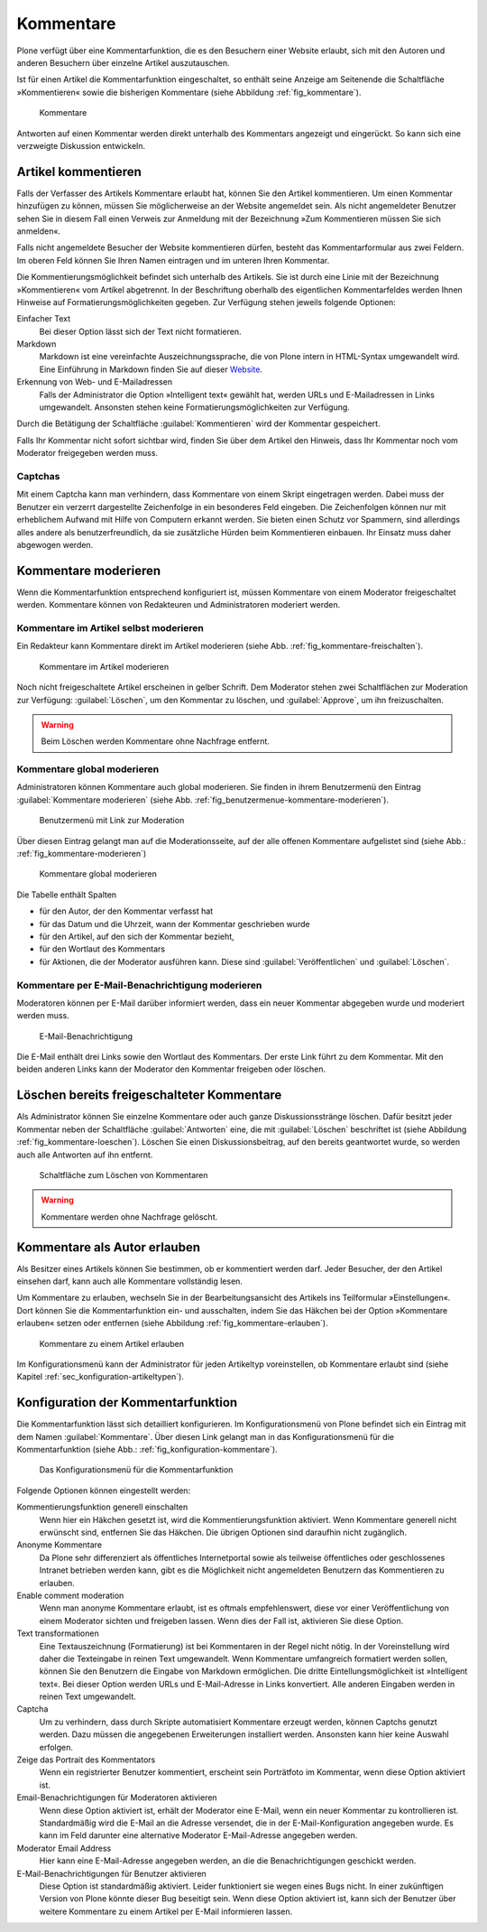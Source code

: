.. _sec_diskussionen:

============
 Kommentare
============

Plone verfügt über eine Kommentarfunktion, die es den Besuchern einer
Website erlaubt, sich mit den Autoren und anderen Besuchern über
einzelne Artikel auszutauschen.

Ist für einen Artikel die Kommentarfunktion eingeschaltet, so enthält seine
Anzeige am Seitenende die Schaltfläche »Kommentieren« sowie die bisherigen
Kommentare (siehe Abbildung :ref:`fig_kommentare`).

.. _fig_kommentare:

.. figure:: ../images/kommentare.*

   Kommentare

Antworten auf einen Kommentar werden direkt unterhalb des Kommentars
angezeigt und eingerückt. So kann sich eine verzweigte Diskussion
entwickeln.


Artikel kommentieren
====================

Falls der Verfasser des Artikels Kommentare erlaubt hat, können Sie
den Artikel kommentieren. Um einen Kommentar hinzufügen zu können,
müssen Sie möglicherweise an der Website angemeldet sein. Als nicht
angemeldeter Benutzer sehen Sie in diesem Fall einen Verweis zur
Anmeldung mit der Bezeichnung »Zum Kommentieren müssen Sie sich
anmelden«.

Falls nicht angemeldete Besucher der Website kommentieren dürfen,
besteht das Kommentarformular aus zwei Feldern. Im oberen Feld können
Sie Ihren Namen eintragen und im unteren Ihren Kommentar.

Die Kommentierungsmöglichkeit befindet sich unterhalb des
Artikels. Sie ist durch eine Linie mit der Bezeichnung »Kommentieren«
vom Artikel abgetrennt. In der Beschriftung oberhalb des eigentlichen
Kommentarfeldes werden Ihnen Hinweise auf Formatierungsmöglichkeiten
gegeben. Zur Verfügung stehen jeweils folgende Optionen:

Einfacher Text
    Bei dieser Option lässt sich der Text nicht formatieren.

Markdown
    Markdown ist eine vereinfachte Auszeichnungssprache, die von Plone
    intern in HTML-Syntax umgewandelt wird. Eine Einführung in
    Markdown finden Sie auf dieser Website_.

Erkennung von Web- und E-Mailadressen 
    Falls der Administrator die Option »Intelligent text« gewählt hat,
    werden URLs und E-Mailadressen in Links umgewandelt. Ansonsten
    stehen keine Formatierungsmöglichkeiten zur Verfügung.

Durch die Betätigung der Schaltfläche :guilabel:`Kommentieren` wird
der Kommentar gespeichert.

Falls Ihr Kommentar nicht sofort sichtbar wird, finden Sie über dem
Artikel den Hinweis, dass Ihr Kommentar noch vom Moderator freigegeben
werden muss.

Captchas
--------

Mit einem Captcha kann man verhindern, dass Kommentare von einem
Skript eingetragen werden. Dabei muss der Benutzer ein verzerrt
dargestellte Zeichenfolge in ein besonderes Feld eingeben. Die
Zeichenfolgen können nur mit erheblichem Aufwand mit Hilfe von
Computern erkannt werden. Sie bieten einen Schutz vor Spammern, sind
allerdings alles andere als benutzerfreundlich, da sie zusätzliche
Hürden beim Kommentieren einbauen. Ihr Einsatz muss daher abgewogen
werden. 

Kommentare moderieren
=====================

Wenn die Kommentarfunktion entsprechend konfiguriert ist, müssen
Kommentare von einem Moderator freigeschaltet werden. Kommentare
können von Redakteuren und Administratoren moderiert werden.

Kommentare im Artikel selbst moderieren
---------------------------------------

Ein Redakteur kann Kommentare direkt im Artikel moderieren (siehe
Abb. :ref:`fig_kommentare-freischalten`). 


.. _fig_kommentare-freischalten:

.. figure::
   ../images/kommentare-freischalten.*
   :alt: Noch nicht freigeschaltete Kommentare unterhalb eines
   	 Artikels

   Kommentare im Artikel moderieren

Noch nicht freigeschaltete Artikel erscheinen in gelber Schrift. Dem
Moderator stehen zwei Schaltflächen zur Moderation zur Verfügung:
:guilabel:`Löschen`, um den Kommentar zu löschen, und
:guilabel:`Approve`, um ihn freizuschalten.

.. warning::
   Beim Löschen werden Kommentare ohne Nachfrage entfernt.

Kommentare global moderieren
----------------------------

Administratoren können Kommentare auch global moderieren. Sie finden
in ihrem Benutzermenü den Eintrag :guilabel:`Kommentare moderieren`
(siehe Abb. :ref:`fig_benutzermenue-kommentare-moderieren`).

.. _fig_benutzermenue-kommentare-moderieren:

.. figure::
   ../images/benutzermenue-kommentare-moderieren.*
   :alt: Benutzermenü mit Link zur Kommentarmoderation

   Benutzermenü mit Link zur Moderation

Über diesen Eintrag gelangt man auf die Moderationsseite, auf der alle
offenen Kommentare aufgelistet sind (siehe Abb.:
:ref:`fig_kommentare-moderieren`)

.. _fig_kommentare-moderieren:

.. figure::
   ../images/kommentare-moderieren.*
   :alt: Auflistung aller Kommentare, die noch moderiert werden müssen

   Kommentare global moderieren

Die Tabelle enthält Spalten 

* für den Autor, der den Kommentar verfasst hat
* für das Datum und die Uhrzeit, wann der Kommentar geschrieben wurde
* für den Artikel, auf den sich der Kommentar bezieht,
* für den Wortlaut des Kommentars
* für Aktionen, die der Moderator ausführen kann. Diese sind
  :guilabel:`Veröffentlichen` und :guilabel:`Löschen`.

Kommentare per E-Mail-Benachrichtigung moderieren
-------------------------------------------------

Moderatoren können per E-Mail darüber informiert werden, dass ein
neuer Kommentar abgegeben wurde und moderiert werden muss. 

.. _fig_kommentare-moderator-email:

.. figure::
   ../images/kommentare-moderator-email.*
   :alt: Wortlaut der E-Mail an Moderatoren

   E-Mail-Benachrichtigung

Die E-Mail enthält drei Links sowie den Wortlaut des Kommentars. Der
erste Link führt zu dem Kommentar. Mit den beiden anderen Links kann
der Moderator den Kommentar freigeben oder löschen.

Löschen bereits freigeschalteter Kommentare
===========================================

Als Administrator können Sie einzelne Kommentare oder auch ganze
Diskussionsstränge löschen. Dafür besitzt jeder Kommentar neben der
Schaltfläche :guilabel:`Antworten` eine, die mit :guilabel:`Löschen`
beschriftet ist (siehe Abbildung
:ref:`fig_kommentare-loeschen`). Löschen Sie einen Diskussionsbeitrag,
auf den bereits geantwortet wurde, so werden auch alle Antworten auf
ihn entfernt.

.. _fig_kommentare-loeschen:

.. figure::
   ../images/kommentare-loeschen.*

   Schaltfläche zum Löschen von Kommentaren

.. warning:: 
   Kommentare werden ohne Nachfrage gelöscht.


Kommentare als Autor erlauben
=============================

Als Besitzer eines Artikels können Sie bestimmen, ob er kommentiert
werden darf. Jeder Besucher, der den Artikel einsehen darf, kann auch
alle Kommentare vollständig lesen. 

Um Kommentare zu erlauben, wechseln Sie in der Bearbeitungsansicht des
Artikels ins Teilformular »Einstellungen«. Dort können Sie die
Kommentarfunktion ein- und ausschalten, indem Sie das Häkchen bei der Option
»Kommentare erlauben« setzen oder entfernen (siehe
Abbildung :ref:`fig_kommentare-erlauben`).

.. _fig_kommentare-erlauben:

.. figure:: ../images/kommentare-erlauben.*
   :alt: Untermenü »Einstellungen« mit der Option »Kommentare
   	 erlauben«

   Kommentare zu einem Artikel erlauben

Im Konfigurationsmenü kann der Administrator für jeden Artikeltyp
voreinstellen, ob Kommentare erlaubt sind (siehe Kapitel
:ref:`sec_konfiguration-artikeltypen`).




.. _sec_kommentierungseinstellungen:

Konfiguration der Kommentarfunktion
===================================

Die Kommentarfunktion lässt sich detailliert konfigurieren. Im
Konfigurationsmenü von Plone befindet sich ein Eintrag mit dem Namen
:guilabel:`Kommentare`. Über diesen Link gelangt man in das
Konfigurationsmenü für die Kommentarfunktion (siehe Abb.:
:ref:`fig_konfiguration-kommentare`). 


.. _fig_konfiguration-kommentare:

.. figure::
   ../images/konfiguration-kommentare.*
   :alt: Das Konfigurationsmenü für die Kommentarfunktion

   Das Konfigurationsmenü für die Kommentarfunktion

Folgende Optionen können eingestellt werden:

Kommentierungsfunktion generell einschalten
    Wenn hier ein Häkchen gesetzt ist, wird die Kommentierungsfunktion
    aktiviert. Wenn Kommentare generell nicht erwünscht sind,
    entfernen Sie das Häkchen. Die übrigen Optionen sind daraufhin
    nicht zugänglich.

Anonyme Kommentare
   Da Plone sehr differenziert als öffentliches Internetportal sowie
   als teilweise öffentliches oder geschlossenes Intranet betrieben
   werden kann, gibt es die Möglichkeit nicht angemeldeten Benutzern
   das Kommentieren zu erlauben.

Enable comment moderation
   Wenn man anonyme Kommentare erlaubt, ist es oftmals empfehlenswert,
   diese vor einer Veröffentlichung von einem Moderator sichten und
   freigeben lassen. Wenn dies der Fall ist, aktivieren Sie diese
   Option.

Text transformationen
   Eine Textauszeichnung (Formatierung) ist bei Kommentaren in der
   Regel nicht nötig. In der Voreinstellung wird daher die Texteingabe
   in reinen Text umgewandelt. Wenn Kommentare umfangreich formatiert werden
   sollen, können Sie den Benutzern die Eingabe von Markdown
   ermöglichen. Die dritte Eintellungsmöglichkeit ist »Intelligent
   text«. Bei dieser Option werden URLs und E-Mail-Adresse in Links
   konvertiert. Alle anderen Eingaben werden in reinen Text
   umgewandelt.

Captcha
   Um zu verhindern, dass durch Skripte automatisiert Kommentare
   erzeugt werden, können Captchs genutzt werden. Dazu müssen die
   angegebenen Erweiterungen installiert werden. Ansonsten kann hier
   keine Auswahl erfolgen.

Zeige das Portrait des Kommentators
   Wenn ein registrierter Benutzer kommentiert, erscheint sein
   Porträtfoto im Kommentar, wenn diese Option aktiviert ist.

Email-Benachrichtigungen für Moderatoren aktivieren
   Wenn diese Option aktiviert ist, erhält der Moderator eine E-Mail,
   wenn ein neuer Kommentar zu kontrollieren ist. Standardmäßig wird
   die E-Mail an die Adresse versendet, die in der E-Mail-Konfiguration
   angegeben wurde. Es kann im Feld darunter eine alternative
   Moderator E-Mail-Adresse angegeben werden.

Moderator Email Address
   Hier kann eine E-Mail-Adresse angegeben werden, an die die
   Benachrichtigungen geschickt werden.

E-Mail-Benachrichtigungen für Benutzer aktivieren
   Diese Option ist standardmäßig aktiviert. Leider funktioniert sie
   wegen eines Bugs nicht. In einer zukünftigen Version von Plone
   könnte dieser Bug beseitigt sein. Wenn diese Option aktiviert ist,
   kann sich der Benutzer über weitere Kommentare zu einem Artikel per
   E-Mail informieren lassen. 


.. _Website: http://daringfireball.net/projects/markdown/
